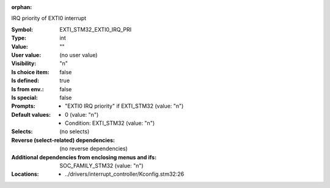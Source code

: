 :orphan:

.. title:: EXTI_STM32_EXTI0_IRQ_PRI

.. option:: CONFIG_EXTI_STM32_EXTI0_IRQ_PRI:
.. _CONFIG_EXTI_STM32_EXTI0_IRQ_PRI:

IRQ priority of EXTI0 interrupt



:Symbol:           EXTI_STM32_EXTI0_IRQ_PRI
:Type:             int
:Value:            ""
:User value:       (no user value)
:Visibility:       "n"
:Is choice item:   false
:Is defined:       true
:Is from env.:     false
:Is special:       false
:Prompts:

 *  "EXTI0 IRQ priority" if EXTI_STM32 (value: "n")
:Default values:

 *  0 (value: "n")
 *   Condition: EXTI_STM32 (value: "n")
:Selects:
 (no selects)
:Reverse (select-related) dependencies:
 (no reverse dependencies)
:Additional dependencies from enclosing menus and ifs:
 SOC_FAMILY_STM32 (value: "n")
:Locations:
 * ../drivers/interrupt_controller/Kconfig.stm32:26